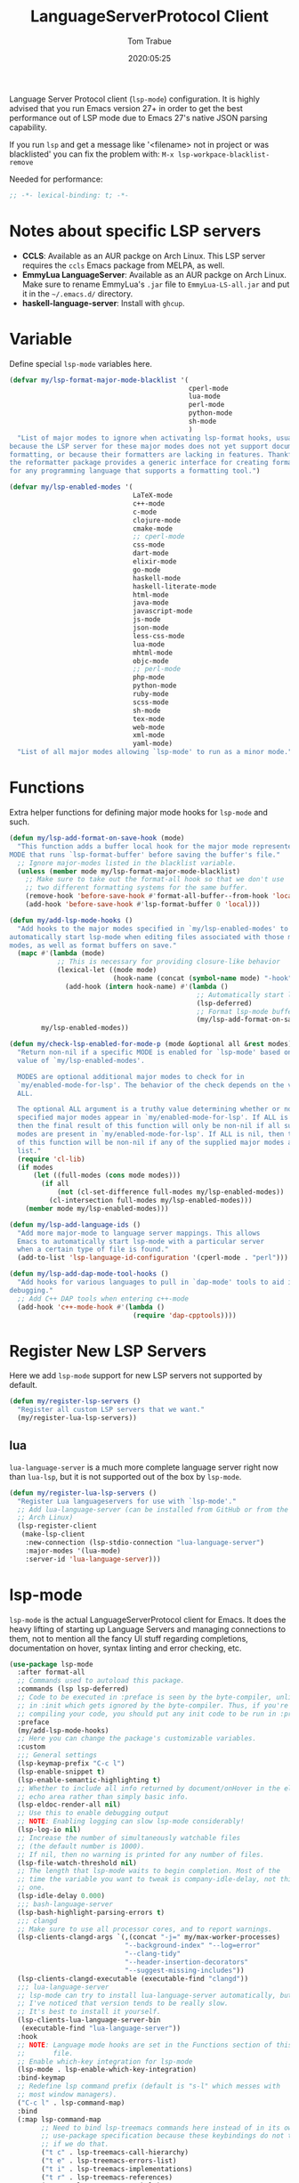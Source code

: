 #+title:  LanguageServerProtocol Client
#+author: Tom Trabue
#+email:  tom.trabue@gmail.com
#+date:   2020:05:25
#+STARTUP: fold

Language Server Protocol client (=lsp-mode=) configuration.  It is highly advised
that you run Emacs version 27+ in order to get the best performance out of LSP
mode due to Emacs 27's native JSON parsing capability.

If you run =lsp= and get a message like '<filename> not in project or was
blacklisted' you can fix the problem with: =M-x lsp-workpace-blacklist-remove=

Needed for performance:
#+begin_src emacs-lisp :tangle yes
  ;; -*- lexical-binding: t; -*-

#+end_src

* Notes about specific LSP servers
  - *CCLS*: Available as an AUR packge on Arch Linux. This LSP server requires the
    =ccls= Emacs package from MELPA, as well.
  - *EmmyLua LanguageServer*: Available as an AUR packge on Arch Linux.
    Make sure to rename EmmyLua's =.jar= file to =EmmyLua-LS-all.jar= and put it
    in the =~/.emacs.d/= directory.
  - *haskell-language-server*: Install with =ghcup=.

* Variable
  Define special =lsp-mode= variables here.

  #+begin_src emacs-lisp :tangle yes
    (defvar my/lsp-format-major-mode-blacklist '(
                                                 cperl-mode
                                                 lua-mode
                                                 perl-mode
                                                 python-mode
                                                 sh-mode
                                                 )
      "List of major modes to ignore when activating lsp-format hooks, usually
    because the LSP server for these major modes does not yet support document
    formatting, or because their formatters are lacking in features. Thankfully
    the reformatter package provides a generic interface for creating formatters
    for any programming language that supports a formatting tool.")

    (defvar my/lsp-enabled-modes '(
                                   LaTeX-mode
                                   c++-mode
                                   c-mode
                                   clojure-mode
                                   cmake-mode
                                   ;; cperl-mode
                                   css-mode
                                   dart-mode
                                   elixir-mode
                                   go-mode
                                   haskell-mode
                                   haskell-literate-mode
                                   html-mode
                                   java-mode
                                   javascript-mode
                                   js-mode
                                   json-mode
                                   less-css-mode
                                   lua-mode
                                   mhtml-mode
                                   objc-mode
                                   ;; perl-mode
                                   php-mode
                                   python-mode
                                   ruby-mode
                                   scss-mode
                                   sh-mode
                                   tex-mode
                                   web-mode
                                   xml-mode
                                   yaml-mode)
      "List of all major modes allowing `lsp-mode' to run as a minor mode.")
  #+end_src

* Functions
  Extra helper functions for defining major mode hooks for =lsp-mode= and such.

  #+begin_src emacs-lisp :tangle yes
    (defun my/lsp-add-format-on-save-hook (mode)
      "This function adds a buffer local hook for the major mode represented by
    MODE that runs `lsp-format-buffer' before saving the buffer's file."
      ;; Ignore major-modes listed in the blacklist variable.
      (unless (member mode my/lsp-format-major-mode-blacklist)
        ;; Make sure to take out the format-all hook so that we don't use
        ;; two different formatting systems for the same buffer.
        (remove-hook 'before-save-hook #'format-all-buffer--from-hook 'local)
        (add-hook 'before-save-hook #'lsp-format-buffer 0 'local)))

    (defun my/add-lsp-mode-hooks ()
      "Add hooks to the major modes specified in `my/lsp-enabled-modes' to
    automatically start lsp-mode when editing files associated with those major
    modes, as well as format buffers on save."
      (mapc #'(lambda (mode)
                ;; This is necessary for providing closure-like behavior
                (lexical-let ((mode mode)
                              (hook-name (concat (symbol-name mode) "-hook")))
                  (add-hook (intern hook-name) #'(lambda ()
                                                   ;; Automatically start lsp when you visit a relevant file
                                                   (lsp-deferred)
                                                   ;; Format lsp-mode buffers on save.
                                                   (my/lsp-add-format-on-save-hook mode)))))
            my/lsp-enabled-modes))

    (defun my/check-lsp-enabled-for-mode-p (mode &optional all &rest modes)
      "Return non-nil if a specific MODE is enabled for `lsp-mode' based on the
      value of `my/lsp-enabled-modes'.

      MODES are optional additional major modes to check for in
      `my/enabled-mode-for-lsp'. The behavior of the check depends on the value of
      ALL.

      The optional ALL argument is a truthy value determining whether or not all
      specified major modes appear in `my/enabled-mode-for-lsp'. If ALL is non-nil,
      then the final result of this function will only be non-nil if all supplied
      modes are present in `my/enabled-mode-for-lsp'. If ALL is nil, then the result
      of this function will be non-nil if any of the supplied major modes are in the
      list."
      (require 'cl-lib)
      (if modes
          (let ((full-modes (cons mode modes)))
            (if all
                (not (cl-set-difference full-modes my/lsp-enabled-modes))
              (cl-intersection full-modes my/lsp-enabled-modes)))
        (member mode my/lsp-enabled-modes)))

    (defun my/lsp-add-language-ids ()
      "Add more major-mode to language server mappings. This allows
      Emacs to automatically start lsp-mode with a particular server
      when a certain type of file is found."
      (add-to-list 'lsp-language-id-configuration '(cperl-mode . "perl")))

    (defun my/lsp-add-dap-mode-tool-hooks ()
      "Add hooks for various languages to pull in `dap-mode' tools to aid in
    debugging."
      ;; Add C++ DAP tools when entering c++-mode
      (add-hook 'c++-mode-hook #'(lambda ()
                                   (require 'dap-cpptools))))
  #+end_src

* Register New LSP Servers
  Here we add =lsp-mode= support for new LSP servers not supported by default.

  #+begin_src emacs-lisp :tangle yes
    (defun my/register-lsp-servers ()
      "Register all custom LSP servers that we want."
      (my/register-lua-lsp-servers))
  #+end_src

** lua
   =lua-language-server= is a much more complete language server right now than
   =lua-lsp=, but it is not supported out of the box by =lsp-mode=.

   #+begin_src emacs-lisp :tangle yes
     (defun my/register-lua-lsp-servers ()
       "Register Lua languageservers for use with `lsp-mode'."
       ;; Add lua-language-server (can be installed from GitHub or from the AUR on
       ;; Arch Linux)
       (lsp-register-client
        (make-lsp-client
         :new-connection (lsp-stdio-connection "lua-language-server")
         :major-modes '(lua-mode)
         :server-id 'lua-language-server)))
   #+end_src
* lsp-mode
  =lsp-mode= is the actual LanguageServerProtocol client for Emacs. It does the
  heavy lifting of starting up Language Servers and managing connections to
  them, not to mention all the fancy UI stuff regarding completions,
  documentation on hover, syntax linting and error checking, etc.

  #+begin_src emacs-lisp :tangle yes
    (use-package lsp-mode
      :after format-all
      ;; Commands used to autoload this package.
      :commands (lsp lsp-deferred)
      ;; Code to be executed in :preface is seen by the byte-compiler, unlike code
      ;; in :init which gets ignored by the byte-compiler. Thus, if you're byte-
      ;; compiling your code, you should put any init code to be run in :preface.
      :preface
      (my/add-lsp-mode-hooks)
      ;; Here you can change the package's customizable variables.
      :custom
      ;;; General settings
      (lsp-keymap-prefix "C-c l")
      (lsp-enable-snippet t)
      (lsp-enable-semantic-highlighting t)
      ;; Whether to include all info returned by document/onHover in the eldoc
      ;; echo area rather than simply basic info.
      (lsp-eldoc-render-all nil)
      ;; Use this to enable debugging output
      ;; NOTE: Enabling logging can slow lsp-mode considerably!
      (lsp-log-io nil)
      ;; Increase the number of simultaneously watchable files
      ;; (the default number is 1000).
      ;; If nil, then no warning is printed for any number of files.
      (lsp-file-watch-threshold nil)
      ;; The length that lsp-mode waits to begin completion. Most of the
      ;; time the variable you want to tweak is company-idle-delay, not this
      ;; one.
      (lsp-idle-delay 0.000)
      ;;; bash-language-server
      (lsp-bash-highlight-parsing-errors t)
      ;;; clangd
      ;; Make sure to use all processor cores, and to report warnings.
      (lsp-clients-clangd-args `(,(concat "-j=" my/max-worker-processes)
                                 "--background-index" "--log=error"
                                 "--clang-tidy"
                                 "--header-insertion-decorators"
                                 "--suggest-missing-includes"))
      (lsp-clients-clangd-executable (executable-find "clangd"))
      ;;; lua-language-server
      ;; lsp-mode can try to install lua-language-server automatically, but
      ;; I've noticed that version tends to be really slow.
      ;; It's best to install it yourself.
      (lsp-clients-lua-language-server-bin
       (executable-find "lua-language-server"))
      :hook
      ;; NOTE: Language mode hooks are set in the Functions section of this
      ;;       file.
      ;; Enable which-key integration for lsp-mode
      (lsp-mode . lsp-enable-which-key-integration)
      :bind-keymap
      ;; Redefine lsp command prefix (default is "s-l" which messes with
      ;; most window managers).
      ("C-c l" . lsp-command-map)
      :bind
      (:map lsp-command-map
            ;; Need to bind lsp-treemacs commands here instead of in its own
            ;; use-package specification because these keybindings do not take
            ;; if we do that.
            ("t c" . lsp-treemacs-call-hierarchy)
            ("t e" . lsp-treemacs-errors-list)
            ("t i" . lsp-treemacs-implementations)
            ("t r" . lsp-treemacs-references)
            ("t s" . lsp-treemacs-symbols)
            ("t t" . lsp-treemacs-type-hierarchy))
      :config
      (my/register-lsp-servers)
      (my/lsp-add-language-ids)
      (my/lsp-add-dap-mode-tool-hooks))
  #+end_src

* Plugins
** lsp-ui

   #+begin_src emacs-lisp :tangle yes
     (use-package lsp-ui
       :after lsp-mode
       :custom
       ;; How long to wait before showing documentation in a floating window
       (lsp-ui-doc-delay 0.2)
       ;; Show directories of files
       (lsp-ui-peek-show-directory t)
       ;; Customize what gets shown in the sideline
       (lsp-ui-sideline-ignore-duplicate t)
       (lsp-ui-sideline-show-diagnostics t)
       (lsp-ui-sideline-show-code-actions t)
       (lsp-ui-sideline-show-hover t)
       ;; Enable the fancy peek feature for previewing code actions
       (lsp-ui-peek-enable t)
       ;; Show documentation for the thing at point
       (lsp-ui-doc-enable t)
       ;; Where to display the documentation tooltip
       (lsp-ui-doc-position 'at-point)
       :bind
       (:map lsp-ui-mode-map
             ([remap xref-find-definitions] . lsp-ui-peek-find-definitions)
             ([remap xref-find-references] . lsp-ui-peek-find-references)
             :map lsp-ui-peek-mode-map
             ;; Navigate through the peek menu for references
             ("C-j" . lsp-ui-peek--select-next)
             ("C-k" . lsp-ui-peek--select-prev)
             ("M-j" . lsp-ui-peek--select-next-file)
             ("M-k" . lsp-ui-peek--select-prev-file))
       :config
       (add-hook 'lsp-mode-hook #'(lambda ()
                                    ;; Turn off flycheck tool tips if they are active.
                                    (if (bound-and-true-p flycheck-pos-tip-mode)
                                        (flycheck-pos-tip-mode -1)))))
   #+end_src

** lsp-haskell

   #+begin_src emacs-lisp :tangle yes
     ;; NOTE: This plugin requires haskell-language-server to be installed on your
     ;;       system.
     (use-package lsp-haskell
       :after lsp-mode
       :hook
       ((haskell-mode haskell-literate-mode) . lsp))
   #+end_src

** lsp-java

   #+begin_src emacs-lisp :tangle yes
     (use-package lsp-java
       :after lsp-mode
       :hook
       (java-mode . lsp))
   #+end_src

** lsp-treemacs

   #+begin_src emacs-lisp :tangle yes
     (use-package lsp-treemacs
       :after (lsp-mode treemacs)
       :commands (lsp-treemacs-errors-list)
       :hook
       ((lsp-mode . (lambda ()
                      ;; Enable bidirectional sync of lsp workspace folders
                      ;; and treemacs projects.
                      (lsp-treemacs-sync-mode 1)))
        (java-mode . (lambda ()
                       (define-key lsp-command-map (kbd "t d")
                         'lsp-treemacs-java-deps-list)))))
   #+end_src

** ccls
   *NOTE*: Currently deprecated in favor of =clangd=, which seems much more
   feature-rich as of now.

   =ccls= is a great language server for C/C++. It started as a fork of the
   =cquery= language server, but has since improved upon =cquery='s shortcomings
   immensely. For instance, =cquery= imposed a massive memory footprint on even
   medium sized projects, whereas =ccls= is far more memory efficient. At the
   same time there are benefits to being a fork of such a complete language
   server. =cquery= is a nearly complete language server, implementing just
   about the entire LSP specification, so =ccls= inherits that completeness, and
   as such can provide all of the tooling promised by the ambitious LSP spec.

   Another fantastic =ccls= feature is its interoperability with numerous build
   systems, including Make, Ninja, CMake, and many more. Thus, if you use CMake
   for your project's build tool chain, and you have a =project_config.h.in=
   configuration file commonly used in CMake projects, then =ccls= will pick up
   on the fact that CMake generates a =project_config.h= file from your
   configuration template file, and will act as if the =project_config.h= file
   is already present and ready to use. Many other LSP systems would complain if
   your source code references a =.h= file that is not yet physically present on
   your file system.

*** variables
    #+begin_src emacs-lisp :tangle yes
      (defvar my/ccls-compile-commands-map (make-hash-table :test 'equal)
        "Hash table associating build tool names to their associated internal
      data structure used to generate the debug cache for CCLS.")
    #+end_src

*** structures
    #+begin_src emacs-lisp :tangle yes
      (cl-defstruct my/ccls-gen-compile-commands
        "Structure defining a generic CCLS command and arguments for generating the
      compile_commands.json file and other debugging information that CCLS makes use
      of."
        command args)
    #+end_src

*** helper functions
    #+begin_src emacs-lisp :tangle yes
      (defun my/insert-semicolon-eol ()
        "Insert ';' at the end of the current line and moves point to EOL."
        (interactive)
        (move-end-of-line nil)
        (insert ";"))

      (defun my/ccls--create-compile-commands-structs ()
        "Create a number of different structs corresponding to different build tools
      used to create CCLS's debug cache."
        (let ((ccstruct-list `(,(make-my/ccls-gen-compile-commands
                                 :command "cmake" :args '("-H." "-BDebug"
                                                          "-DCMAKE_BUILD_TYPE=Debug"
                                                          "-DCMAKE_EXPORT_COMPILE_COMMANDS=YES")))))
          (cl-loop for struct in ccstruct-list do
                   (puthash (my/ccls-gen-compile-commands-command struct)
                            struct my/ccls-compile-commands-map))))

      (defun my/ccls-gen-compile-commands-json ()
        "Generate the compile_commands.json file for a CCLS project."
        (interactive)
        (when (= 0 (hash-table-count my/ccls-compile-commands-map))
          ;; Create the command-struct hash map if it has not yet been initialized.
          (my/ccls--create-compile-commands-structs))
        (let* ((output-buffer-name "*ccls-compile-commands*")
               (default-directory (if (fboundp 'projectile-project-root)
                                      (projectile-project-root)))
               (output-buffer (get-buffer-create output-buffer-name))
               (compile-commands-file "compile_commands.json")
               (user-window (selected-window))
               (selected-command-struct
                (gethash "cmake" my/ccls-compile-commands-map))
               ;; The generator function to apply to arguments later on
               (gen-compile-commands (apply-partially 'call-process
                                                      (my/ccls-gen-compile-commands-command selected-command-struct)
                                                      nil output-buffer 'redisplay-buffer)))
          (unless (file-exists-p (expand-file-name ".ccls"))
            (error "ERROR: No .ccls file found in project root."))
          (if default-directory
              (with-current-buffer output-buffer
                (erase-buffer)
                (switch-to-buffer-other-window output-buffer t)
                (apply gen-compile-commands (my/ccls-gen-compile-commands-args
                                             selected-command-struct))
                (call-process "ln" nil nil nil "-s"
                              (concat "Debug/" compile-commands-file)
                              ".")
                (select-window user-window))
            (error "ERROR: Not in a projectile project."))))
    #+end_src

*** use-package specification
    #+begin_src emacs-lisp :tangle yes
      ;; LSP language clients
      ;; CCLS - For use with C, C++, and Objective C
      ;;
      ;; NOTE: If a C/C++ file is opened in Emacs and CCLS fails to
      ;;       provide its services automatically then most likely CCLS
      ;;       cannot find the project's root directory (or has been confused
      ;;       by projectile). Put a ".ccls-root" file in the project root
      ;;       directory to fix this problem.
      ;; (use-package ccls
      ;;   :after (evil projectile)
      ;;   :bind
      ;;   (:map evil-insert-state-map
      ;;   ("<C-return>" . my/insert-semicolon-eol))
      ;;   :init
      ;;   ;; Always use flycheck, not flymake.
      ;;   (setq lsp-diagnostic-package :auto)
      ;;   ;; Turn off other syntax checkers
      ;;   (setq-default flycheck-disabled-checkers
      ;;                 '(c/c++-clang c/c++-cppcheck c/c++-gcc))
      ;;   ;; Deprecated in favor of clangd
      ;;   :hook
      ;;   ;; NOTE: CMake now has its own language server: cmake-language-server
      ;;   ;;       It is a Python package.
      ;;   ((c-mode c++-mode objc-mode makefile-mode) . (lambda ()
      ;;       (require 'ccls)))
      ;;   ;; Set package's customizable variables
      ;;   :custom
      ;;   (ccls-args nil)
      ;;   ;; Make sure this plugin can actually find CCLS
      ;;   (ccls-executable (executable-find "ccls"))
      ;;   ;; Make CCLS project files indicative of a projectile project root.
      ;;   (projectile-project-root-files-top-down-recurring
      ;;     (append '("compile_commands.json" ".ccls")
      ;;       projectile-project-root-files-top-down-recurring))
      ;;   :config
      ;;   ;; Always ignore the .ccls-cache directory
      ;;   (push ".ccls-cache" projectile-globally-ignored-directories))
    #+end_src

** lsp-origami

   #+begin_src emacs-lisp :tangle yes
     (use-package lsp-origami
       :after (lsp-mode))
   #+end_src
** lsp-dart

   #+begin_src emacs-lisp :tangle yes
     (use-package lsp-dart
       :after lsp-mode)
   #+end_src

